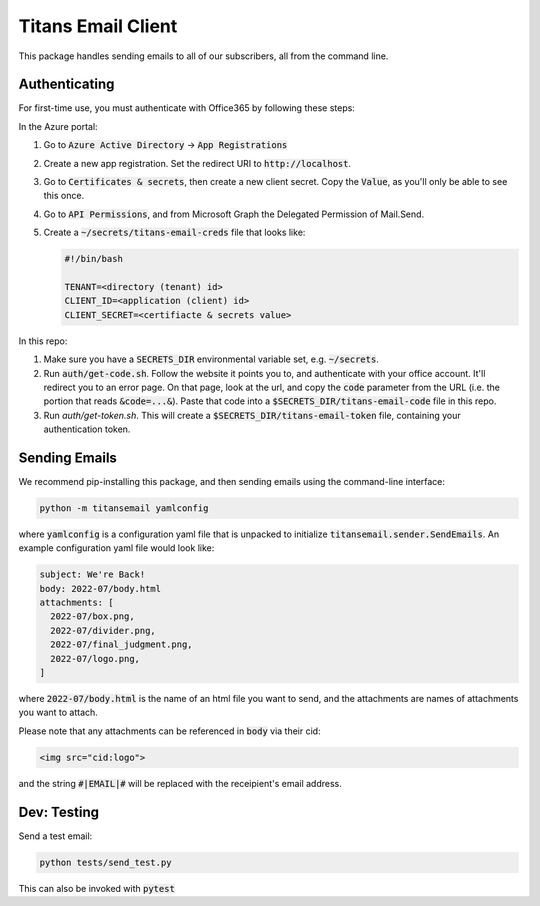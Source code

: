 ###################
Titans Email Client
###################

This package handles sending emails to all of our subscribers, all from the
command line.

**************
Authenticating
**************

For first-time use, you must authenticate with Office365 by following these
steps:

In the Azure portal:

#. Go to :code:`Azure Active Directory` -> :code:`App Registrations`

#. Create a new app registration. Set the redirect URI to
   :code:`http://localhost`.

#. Go to :code:`Certificates & secrets`, then create a new client secret. Copy
   the :code:`Value`, as you'll only be able to see this once.

#. Go to :code:`API Permissions`, and from Microsoft Graph the Delegated
   Permission of Mail.Send.

#. Create a :code:`~/secrets/titans-email-creds` file that looks like:

   .. code-block:: bash
      
      #!/bin/bash

      TENANT=<directory (tenant) id>
      CLIENT_ID=<application (client) id>
      CLIENT_SECRET=<certifiacte & secrets value>

In this repo:

#. Make sure you have a :code:`SECRETS_DIR` environmental variable set, e.g.
   :code:`~/secrets`.

#. Run :code:`auth/get-code.sh`. Follow the website it points you to, and
   authenticate with your office account. It'll redirect you to an error page.
   On that page, look at the url, and copy the :code:`code` parameter from the
   URL (i.e. the portion that reads :code:`&code=...&`). Paste that code into a
   :code:`$SECRETS_DIR/titans-email-code` file in this repo.

#. Run `auth/get-token.sh`. This will create a
   :code:`$SECRETS_DIR/titans-email-token` file, containing your
   authentication token.

**************
Sending Emails
**************

We recommend pip-installing this package, and then sending emails using the
command-line interface:

.. code-block:: bash

   python -m titansemail yamlconfig

where :code:`yamlconfig` is a configuration yaml file that is unpacked to
initialize :code:`titansemail.sender.SendEmails`. An example configuration yaml
file would look like:

.. code-block:: yaml

   subject: We're Back!
   body: 2022-07/body.html
   attachments: [
     2022-07/box.png,
     2022-07/divider.png,
     2022-07/final_judgment.png,
     2022-07/logo.png,
   ]

where :code:`2022-07/body.html` is the name of an html file you want to send,
and the attachments are names of attachments you want to attach.

Please note that any attachments can be referenced in :code:`body` via their
cid:

.. code-block:: html

   <img src="cid:logo">

and the string :code:`#|EMAIL|#` will be replaced with the receipient's email
address.

************
Dev: Testing
************

Send a test email:

.. code-block:: bash

   python tests/send_test.py

This can also be invoked with :code:`pytest`
